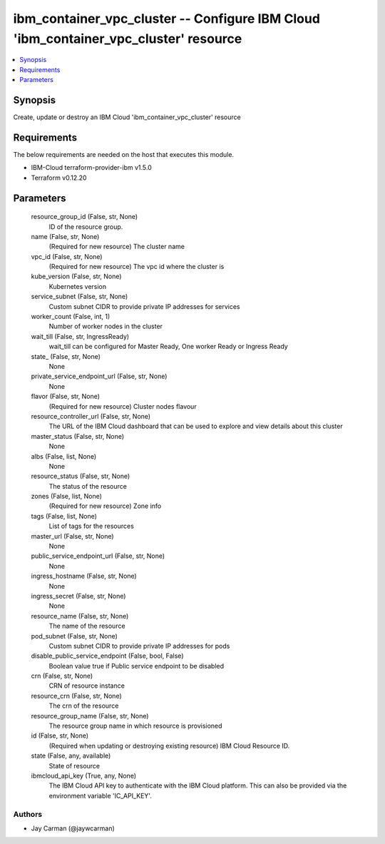
ibm_container_vpc_cluster -- Configure IBM Cloud 'ibm_container_vpc_cluster' resource
=====================================================================================

.. contents::
   :local:
   :depth: 1


Synopsis
--------

Create, update or destroy an IBM Cloud 'ibm_container_vpc_cluster' resource



Requirements
------------
The below requirements are needed on the host that executes this module.

- IBM-Cloud terraform-provider-ibm v1.5.0
- Terraform v0.12.20



Parameters
----------

  resource_group_id (False, str, None)
    ID of the resource group.


  name (False, str, None)
    (Required for new resource) The cluster name


  vpc_id (False, str, None)
    (Required for new resource) The vpc id where the cluster is


  kube_version (False, str, None)
    Kubernetes version


  service_subnet (False, str, None)
    Custom subnet CIDR to provide private IP addresses for services


  worker_count (False, int, 1)
    Number of worker nodes in the cluster


  wait_till (False, str, IngressReady)
    wait_till can be configured for Master Ready, One worker Ready or Ingress Ready


  state_ (False, str, None)
    None


  private_service_endpoint_url (False, str, None)
    None


  flavor (False, str, None)
    (Required for new resource) Cluster nodes flavour


  resource_controller_url (False, str, None)
    The URL of the IBM Cloud dashboard that can be used to explore and view details about this cluster


  master_status (False, str, None)
    None


  albs (False, list, None)
    None


  resource_status (False, str, None)
    The status of the resource


  zones (False, list, None)
    (Required for new resource) Zone info


  tags (False, list, None)
    List of tags for the resources


  master_url (False, str, None)
    None


  public_service_endpoint_url (False, str, None)
    None


  ingress_hostname (False, str, None)
    None


  ingress_secret (False, str, None)
    None


  resource_name (False, str, None)
    The name of the resource


  pod_subnet (False, str, None)
    Custom subnet CIDR to provide private IP addresses for pods


  disable_public_service_endpoint (False, bool, False)
    Boolean value true if Public service endpoint to be disabled


  crn (False, str, None)
    CRN of resource instance


  resource_crn (False, str, None)
    The crn of the resource


  resource_group_name (False, str, None)
    The resource group name in which resource is provisioned


  id (False, str, None)
    (Required when updating or destroying existing resource) IBM Cloud Resource ID.


  state (False, any, available)
    State of resource


  ibmcloud_api_key (True, any, None)
    The IBM Cloud API key to authenticate with the IBM Cloud platform. This can also be provided via the environment variable 'IC_API_KEY'.













Authors
~~~~~~~

- Jay Carman (@jaywcarman)

